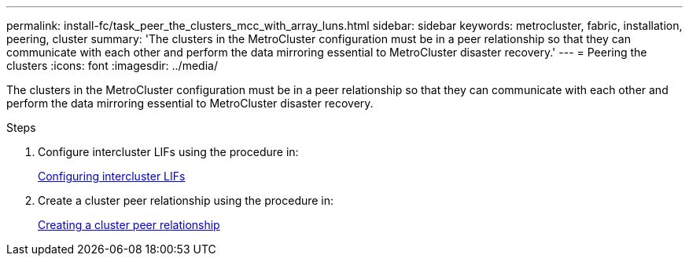 ---
permalink: install-fc/task_peer_the_clusters_mcc_with_array_luns.html
sidebar: sidebar
keywords: metrocluster, fabric, installation, peering, cluster
summary: 'The clusters in the MetroCluster configuration must be in a peer relationship so that they can communicate with each other and perform the data mirroring essential to MetroCluster disaster recovery.'
---
= Peering the clusters
:icons: font
:imagesdir: ../media/

[.lead]
The clusters in the MetroCluster configuration must be in a peer relationship so that they can communicate with each other and perform the data mirroring essential to MetroCluster disaster recovery.

.Steps

. Configure intercluster LIFs using the procedure in:
+
link:concept_configure_the_mcc_software_in_ontap.html[Configuring intercluster LIFs]

. Create a cluster peer relationship using the procedure in:
+
link:concept_configure_the_mcc_software_in_ontap.html[Creating a cluster peer relationship]
